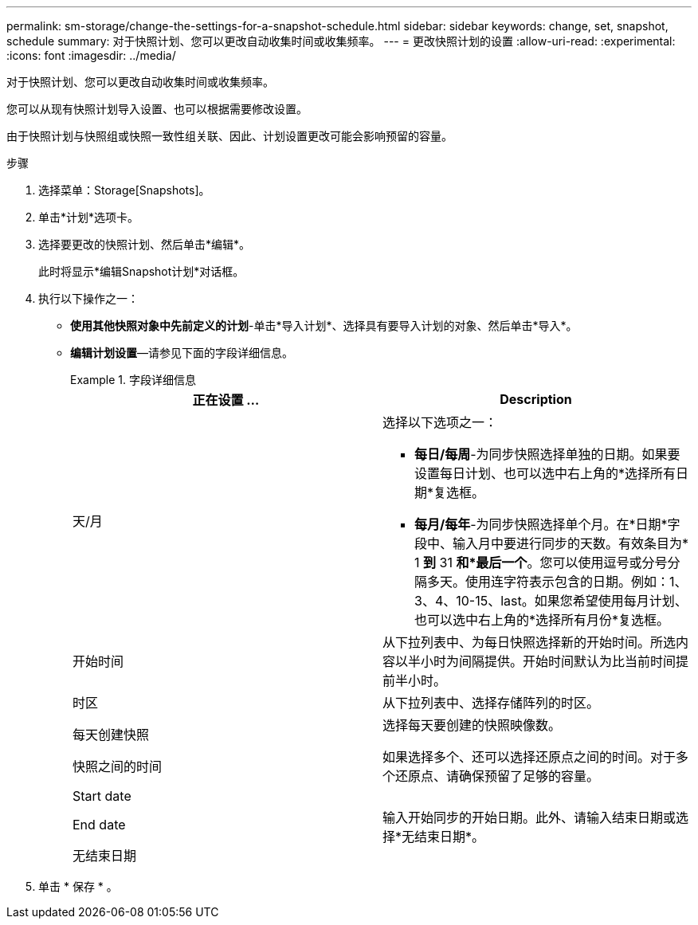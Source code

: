 ---
permalink: sm-storage/change-the-settings-for-a-snapshot-schedule.html 
sidebar: sidebar 
keywords: change, set, snapshot, schedule 
summary: 对于快照计划、您可以更改自动收集时间或收集频率。 
---
= 更改快照计划的设置
:allow-uri-read: 
:experimental: 
:icons: font
:imagesdir: ../media/


[role="lead"]
对于快照计划、您可以更改自动收集时间或收集频率。

您可以从现有快照计划导入设置、也可以根据需要修改设置。

由于快照计划与快照组或快照一致性组关联、因此、计划设置更改可能会影响预留的容量。

.步骤
. 选择菜单：Storage[Snapshots]。
. 单击*计划*选项卡。
. 选择要更改的快照计划、然后单击*编辑*。
+
此时将显示*编辑Snapshot计划*对话框。

. 执行以下操作之一：
+
** *使用其他快照对象中先前定义的计划*-单击*导入计划*、选择具有要导入计划的对象、然后单击*导入*。
** *编辑计划设置*—请参见下面的字段详细信息。
+
.字段详细信息
====
[cols="2*"]
|===
| 正在设置 ... | Description 


 a| 
天/月
 a| 
选择以下选项之一：

*** *每日/每周*-为同步快照选择单独的日期。如果要设置每日计划、也可以选中右上角的*选择所有日期*复选框。
*** *每月/每年*-为同步快照选择单个月。在*日期*字段中、输入月中要进行同步的天数。有效条目为* 1 *到* 31 *和*最后一个*。您可以使用逗号或分号分隔多天。使用连字符表示包含的日期。例如：1、3、4、10-15、last。如果您希望使用每月计划、也可以选中右上角的*选择所有月份*复选框。




 a| 
开始时间
 a| 
从下拉列表中、为每日快照选择新的开始时间。所选内容以半小时为间隔提供。开始时间默认为比当前时间提前半小时。



 a| 
时区
 a| 
从下拉列表中、选择存储阵列的时区。



 a| 
每天创建快照

快照之间的时间
 a| 
选择每天要创建的快照映像数。

如果选择多个、还可以选择还原点之间的时间。对于多个还原点、请确保预留了足够的容量。



 a| 
Start date

End date

无结束日期
 a| 
输入开始同步的开始日期。此外、请输入结束日期或选择*无结束日期*。

|===
====


. 单击 * 保存 * 。

